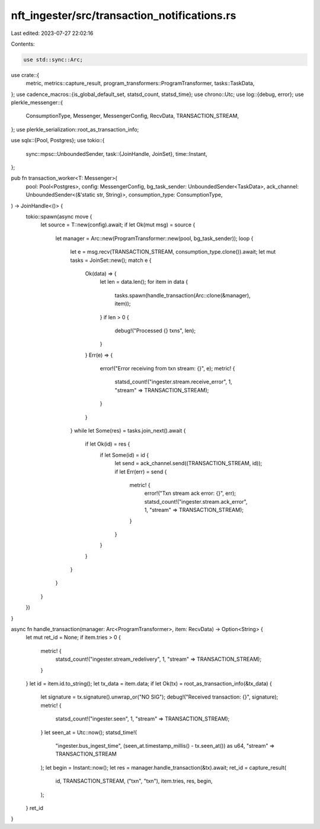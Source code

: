 nft_ingester/src/transaction_notifications.rs
=============================================

Last edited: 2023-07-27 22:02:16

Contents:

.. code-block:: rs

    use std::sync::Arc;

use crate::{
    metric, metrics::capture_result,
    program_transformers::ProgramTransformer, tasks::TaskData,
};
use cadence_macros::{is_global_default_set, statsd_count, statsd_time};
use chrono::Utc;
use log::{debug, error};
use plerkle_messenger::{
    ConsumptionType, Messenger, MessengerConfig, RecvData, TRANSACTION_STREAM,
};
use plerkle_serialization::root_as_transaction_info;

use sqlx::{Pool, Postgres};
use tokio::{
    sync::mpsc::UnboundedSender,
    task::{JoinHandle, JoinSet},
    time::Instant,
};

pub fn transaction_worker<T: Messenger>(
    pool: Pool<Postgres>,
    config: MessengerConfig,
    bg_task_sender: UnboundedSender<TaskData>,
    ack_channel: UnboundedSender<(&'static str, String)>,
    consumption_type: ConsumptionType,
) -> JoinHandle<()> {
    tokio::spawn(async move {
        let source = T::new(config).await;
        if let Ok(mut msg) = source {
            let manager = Arc::new(ProgramTransformer::new(pool, bg_task_sender));
            loop {
                let e = msg.recv(TRANSACTION_STREAM, consumption_type.clone()).await;
                let mut tasks = JoinSet::new();
                match e {
                    Ok(data) => {
                        let len = data.len();
                        for item in data {
                            tasks.spawn(handle_transaction(Arc::clone(&manager), item));
                        }
                        if len > 0 {
                            debug!("Processed {} txns", len);
                        }
                    }
                    Err(e) => {
                        error!("Error receiving from txn stream: {}", e);
                        metric! {
                            statsd_count!("ingester.stream.receive_error", 1, "stream" => TRANSACTION_STREAM);
                        }
                    }
                }
                while let Some(res) = tasks.join_next().await {
                    if let Ok(id) = res {
                        if let Some(id) = id {
                            let send = ack_channel.send((TRANSACTION_STREAM, id));
                            if let Err(err) = send {
                                metric! {
                                    error!("Txn stream ack error: {}", err);
                                    statsd_count!("ingester.stream.ack_error", 1, "stream" => TRANSACTION_STREAM);
                                }
                            }
                        }
                    }
                }
            }
        }
    })
}

async fn handle_transaction(manager: Arc<ProgramTransformer>, item: RecvData) -> Option<String> {
    let mut ret_id = None;
    if item.tries > 0 {
        metric! {
            statsd_count!("ingester.stream_redelivery", 1, "stream" => TRANSACTION_STREAM);
        }
    }
    let id = item.id.to_string();
    let tx_data = item.data;
    if let Ok(tx) = root_as_transaction_info(&tx_data) {
        let signature = tx.signature().unwrap_or("NO SIG");
        debug!("Received transaction: {}", signature);
        metric! {
            statsd_count!("ingester.seen", 1, "stream" => TRANSACTION_STREAM);
        }
        let seen_at = Utc::now();
        statsd_time!(
            "ingester.bus_ingest_time",
            (seen_at.timestamp_millis() - tx.seen_at()) as u64,
            "stream" => TRANSACTION_STREAM
        );
        let begin = Instant::now();
        let res = manager.handle_transaction(&tx).await;
        ret_id = capture_result(
            id,
            TRANSACTION_STREAM,
            ("txn", "txn"),
            item.tries,
            res,
            begin,
        );
    }
    ret_id
}



